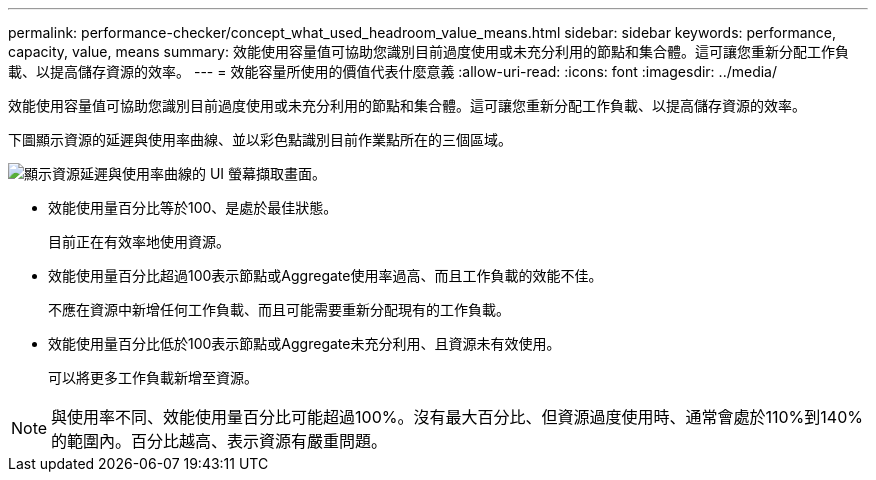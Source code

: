 ---
permalink: performance-checker/concept_what_used_headroom_value_means.html 
sidebar: sidebar 
keywords: performance, capacity, value, means 
summary: 效能使用容量值可協助您識別目前過度使用或未充分利用的節點和集合體。這可讓您重新分配工作負載、以提高儲存資源的效率。 
---
= 效能容量所使用的價值代表什麼意義
:allow-uri-read: 
:icons: font
:imagesdir: ../media/


[role="lead"]
效能使用容量值可協助您識別目前過度使用或未充分利用的節點和集合體。這可讓您重新分配工作負載、以提高儲存資源的效率。

下圖顯示資源的延遲與使用率曲線、並以彩色點識別目前作業點所在的三個區域。

image::../media/headroom_chart_over_under.gif[顯示資源延遲與使用率曲線的 UI 螢幕擷取畫面。]

* 效能使用量百分比等於100、是處於最佳狀態。
+
目前正在有效率地使用資源。

* 效能使用量百分比超過100表示節點或Aggregate使用率過高、而且工作負載的效能不佳。
+
不應在資源中新增任何工作負載、而且可能需要重新分配現有的工作負載。

* 效能使用量百分比低於100表示節點或Aggregate未充分利用、且資源未有效使用。
+
可以將更多工作負載新增至資源。



[NOTE]
====
與使用率不同、效能使用量百分比可能超過100%。沒有最大百分比、但資源過度使用時、通常會處於110%到140%的範圍內。百分比越高、表示資源有嚴重問題。

====